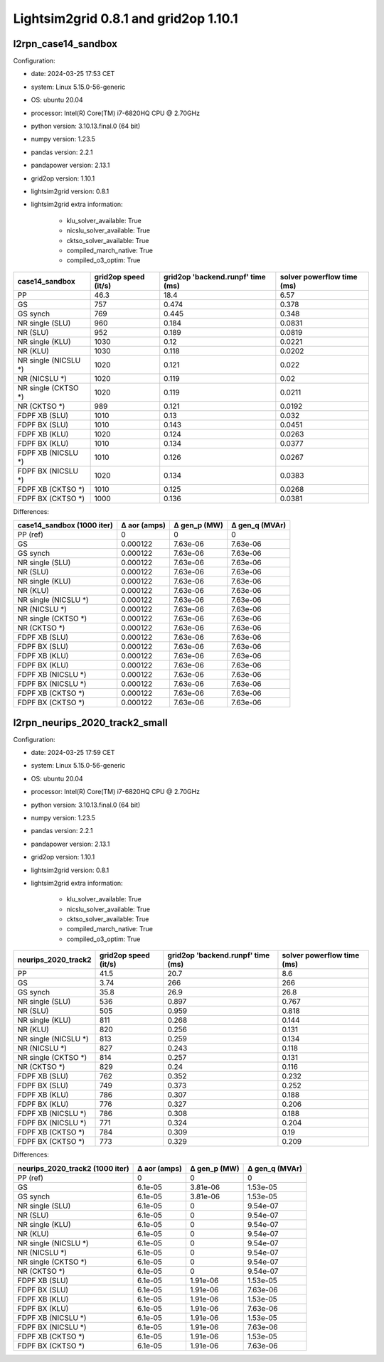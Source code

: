 Lightsim2grid 0.8.1 and grid2op 1.10.1
======================================

l2rpn_case14_sandbox
---------------------

Configuration:

- date: 2024-03-25 17:53  CET
- system: Linux 5.15.0-56-generic
- OS: ubuntu 20.04
- processor: Intel(R) Core(TM) i7-6820HQ CPU @ 2.70GHz
- python version: 3.10.13.final.0 (64 bit)
- numpy version: 1.23.5
- pandas version: 2.2.1
- pandapower version: 2.13.1
- grid2op version: 1.10.1
- lightsim2grid version: 0.8.1
- lightsim2grid extra information: 

	- klu_solver_available: True 
	- nicslu_solver_available: True 
	- cktso_solver_available: True 
	- compiled_march_native: True 
	- compiled_o3_optim: True 

====================  ======================  ===================================  ============================
case14_sandbox          grid2op speed (it/s)    grid2op 'backend.runpf' time (ms)    solver powerflow time (ms)
====================  ======================  ===================================  ============================
PP                                      46.3                               18.4                          6.57
GS                                     757                                  0.474                        0.378
GS synch                               769                                  0.445                        0.348
NR single (SLU)                        960                                  0.184                        0.0831
NR (SLU)                               952                                  0.189                        0.0819
NR single (KLU)                       1030                                  0.12                         0.0221
NR (KLU)                              1030                                  0.118                        0.0202
NR single (NICSLU *)                  1020                                  0.121                        0.022
NR (NICSLU *)                         1020                                  0.119                        0.02
NR single (CKTSO *)                   1020                                  0.119                        0.0211
NR (CKTSO *)                           989                                  0.121                        0.0192
FDPF XB (SLU)                         1010                                  0.13                         0.032
FDPF BX (SLU)                         1010                                  0.143                        0.0451
FDPF XB (KLU)                         1020                                  0.124                        0.0263
FDPF BX (KLU)                         1010                                  0.134                        0.0377
FDPF XB (NICSLU *)                    1010                                  0.126                        0.0267
FDPF BX (NICSLU *)                    1020                                  0.134                        0.0383
FDPF XB (CKTSO *)                     1010                                  0.125                        0.0268
FDPF BX (CKTSO *)                     1000                                  0.136                        0.0381
====================  ======================  ===================================  ============================

Differences:

============================  ==============  ==============  ================
case14_sandbox (1000 iter)      Δ aor (amps)    Δ gen_p (MW)    Δ gen_q (MVAr)
============================  ==============  ==============  ================
PP (ref)                            0               0                 0
GS                                  0.000122        7.63e-06          7.63e-06
GS synch                            0.000122        7.63e-06          7.63e-06
NR single (SLU)                     0.000122        7.63e-06          7.63e-06
NR (SLU)                            0.000122        7.63e-06          7.63e-06
NR single (KLU)                     0.000122        7.63e-06          7.63e-06
NR (KLU)                            0.000122        7.63e-06          7.63e-06
NR single (NICSLU *)                0.000122        7.63e-06          7.63e-06
NR (NICSLU *)                       0.000122        7.63e-06          7.63e-06
NR single (CKTSO *)                 0.000122        7.63e-06          7.63e-06
NR (CKTSO *)                        0.000122        7.63e-06          7.63e-06
FDPF XB (SLU)                       0.000122        7.63e-06          7.63e-06
FDPF BX (SLU)                       0.000122        7.63e-06          7.63e-06
FDPF XB (KLU)                       0.000122        7.63e-06          7.63e-06
FDPF BX (KLU)                       0.000122        7.63e-06          7.63e-06
FDPF XB (NICSLU *)                  0.000122        7.63e-06          7.63e-06
FDPF BX (NICSLU *)                  0.000122        7.63e-06          7.63e-06
FDPF XB (CKTSO *)                   0.000122        7.63e-06          7.63e-06
FDPF BX (CKTSO *)                   0.000122        7.63e-06          7.63e-06
============================  ==============  ==============  ================


l2rpn_neurips_2020_track2_small
---------------------------------

Configuration: 

- date: 2024-03-25 17:59  CET
- system: Linux 5.15.0-56-generic
- OS: ubuntu 20.04
- processor: Intel(R) Core(TM) i7-6820HQ CPU @ 2.70GHz
- python version: 3.10.13.final.0 (64 bit)
- numpy version: 1.23.5
- pandas version: 2.2.1
- pandapower version: 2.13.1
- grid2op version: 1.10.1
- lightsim2grid version: 0.8.1
- lightsim2grid extra information: 

	- klu_solver_available: True 
	- nicslu_solver_available: True 
	- cktso_solver_available: True 
	- compiled_march_native: True 
	- compiled_o3_optim: True 

=====================  ======================  ===================================  ============================
neurips_2020_track2      grid2op speed (it/s)    grid2op 'backend.runpf' time (ms)    solver powerflow time (ms)
=====================  ======================  ===================================  ============================
PP                                      41.5                                20.7                           8.6
GS                                       3.74                              266                           266
GS synch                                35.8                                26.9                          26.8
NR single (SLU)                        536                                   0.897                         0.767
NR (SLU)                               505                                   0.959                         0.818
NR single (KLU)                        811                                   0.268                         0.144
NR (KLU)                               820                                   0.256                         0.131
NR single (NICSLU *)                   813                                   0.259                         0.134
NR (NICSLU *)                          827                                   0.243                         0.118
NR single (CKTSO *)                    814                                   0.257                         0.131
NR (CKTSO *)                           829                                   0.24                          0.116
FDPF XB (SLU)                          762                                   0.352                         0.232
FDPF BX (SLU)                          749                                   0.373                         0.252
FDPF XB (KLU)                          786                                   0.307                         0.188
FDPF BX (KLU)                          776                                   0.327                         0.206
FDPF XB (NICSLU *)                     786                                   0.308                         0.188
FDPF BX (NICSLU *)                     771                                   0.324                         0.204
FDPF XB (CKTSO *)                      784                                   0.309                         0.19
FDPF BX (CKTSO *)                      773                                   0.329                         0.209
=====================  ======================  ===================================  ============================

Differences:

=================================  ==============  ==============  ================
neurips_2020_track2 (1000 iter)      Δ aor (amps)    Δ gen_p (MW)    Δ gen_q (MVAr)
=================================  ==============  ==============  ================
PP (ref)                                  0              0                 0
GS                                        6.1e-05        3.81e-06          1.53e-05
GS synch                                  6.1e-05        3.81e-06          1.53e-05
NR single (SLU)                           6.1e-05        0                 9.54e-07
NR (SLU)                                  6.1e-05        0                 9.54e-07
NR single (KLU)                           6.1e-05        0                 9.54e-07
NR (KLU)                                  6.1e-05        0                 9.54e-07
NR single (NICSLU *)                      6.1e-05        0                 9.54e-07
NR (NICSLU *)                             6.1e-05        0                 9.54e-07
NR single (CKTSO *)                       6.1e-05        0                 9.54e-07
NR (CKTSO *)                              6.1e-05        0                 9.54e-07
FDPF XB (SLU)                             6.1e-05        1.91e-06          1.53e-05
FDPF BX (SLU)                             6.1e-05        1.91e-06          7.63e-06
FDPF XB (KLU)                             6.1e-05        1.91e-06          1.53e-05
FDPF BX (KLU)                             6.1e-05        1.91e-06          7.63e-06
FDPF XB (NICSLU *)                        6.1e-05        1.91e-06          1.53e-05
FDPF BX (NICSLU *)                        6.1e-05        1.91e-06          7.63e-06
FDPF XB (CKTSO *)                         6.1e-05        1.91e-06          1.53e-05
FDPF BX (CKTSO *)                         6.1e-05        1.91e-06          7.63e-06
=================================  ==============  ==============  ================
